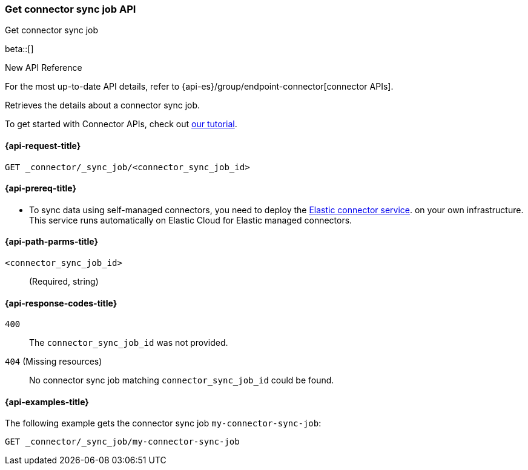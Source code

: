 [[get-connector-sync-job-api]]
=== Get connector sync job API
++++
<titleabbrev>Get connector sync job</titleabbrev>
++++

beta::[]

.New API Reference
[sidebar]
--
For the most up-to-date API details, refer to {api-es}/group/endpoint-connector[connector APIs].
--

Retrieves the details about a connector sync job.

To get started with Connector APIs, check out <<es-connectors-tutorial-api, our tutorial>>.


[[get-connector-sync-job-api-request]]
==== {api-request-title}

`GET _connector/_sync_job/<connector_sync_job_id>`

[[get-connector-sync-job-api-prereq]]
==== {api-prereq-title}

* To sync data using self-managed connectors, you need to deploy the <<es-connectors-deploy-connector-service,Elastic connector service>>. on your own infrastructure. This service runs automatically on Elastic Cloud for Elastic managed connectors.

[[get-connector-sync-job-api-path-params]]
==== {api-path-parms-title}

`<connector_sync_job_id>`::
(Required, string)

[[get-connector-sync-job-api-response-codes]]
==== {api-response-codes-title}

`400`::
The `connector_sync_job_id` was not provided.

`404` (Missing resources)::
No connector sync job matching `connector_sync_job_id` could be found.

[[get-connector-sync-job-api-example]]
==== {api-examples-title}

The following example gets the connector sync job `my-connector-sync-job`:

[source,console]
----
GET _connector/_sync_job/my-connector-sync-job
----
// TEST[skip:there's no way to clean up after creating a connector sync job, as we don't know the id ahead of time. Therefore, skip this test.]
